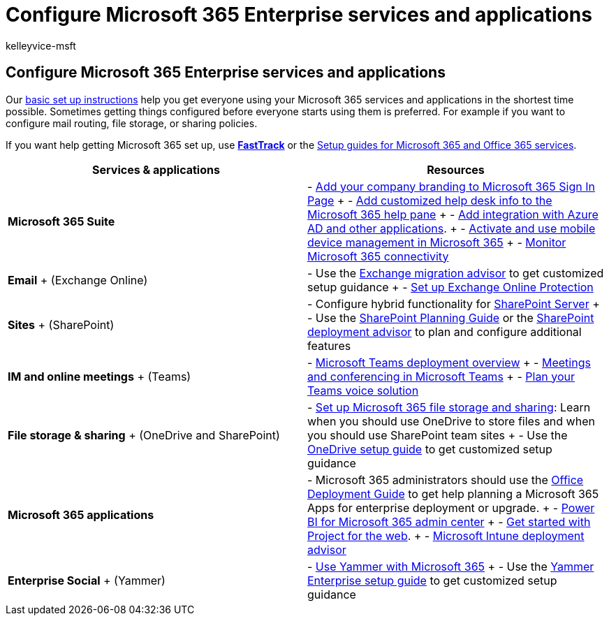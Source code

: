 = Configure Microsoft 365 Enterprise services and applications
:audience: ITPro
:author: kelleyvice-msft
:description: Configure Microsoft 365 Enterprise services and applications, such as SharePoint, Exchange, and Microsoft Teams.
:f1.keywords: ["NOCSH"]
:manager: scotv
:ms.assetid: 7cec08a5-97fd-4761-b23b-ef3d66519e30
:ms.author: kvice
:ms.collection: ["Ent_O365", "M365-subscription-management"]
:ms.custom: seo-marvel-mar2020
:ms.localizationpriority: medium
:ms.service: microsoft-365-enterprise
:ms.topic: article
:search.appverid: ["MET150", "MOE150", "BCS160"]

== Configure Microsoft 365 Enterprise services and applications

Our xref:../admin/setup/setup.adoc[basic set up instructions] help you get everyone using your Microsoft 365 services and applications in the shortest time possible.
Sometimes getting things configured before everyone starts using them is preferred.
For example if you want to configure mail routing, file storage, or sharing policies.

If you want help getting Microsoft 365 set up, use *https://www.microsoft.com/fasttrack/microsoft-365[FastTrack]* or the xref:setup-guides-for-microsoft-365.adoc[Setup guides for Microsoft 365 and Office 365 services].

|===
| *Services & applications* | *Resources*

| *Microsoft 365 Suite*
| - https://support.office.com/article/Add-your-company-branding-to-Office-365-Sign-In-Page-a1229cdb-ce19-4da5-90c7-2b9b146aef0a[Add your company branding to Microsoft 365 Sign In Page] + - https://support.office.com/article/Add-customized-help-desk-info-to-the-Office-365-help-pane-9dd9b104-68f7-4d49-9a30-82561c7d79a3[Add customized help desk info to the Microsoft 365 help pane] + - https://support.office.com/article/Integrated-Apps-and-Azure-AD-for-Office-365-administrators-cb2250e3-451e-416f-bf4e-363549652c2a[Add integration with Azure AD and other applications].
+ - https://support.office.microsoft.com/article/Manage-mobile-devices-in-Office-365-dd892318-bc44-4eb1-af00-9db5430be3cd[Activate and use mobile device management in Microsoft 365] + - xref:monitor-connectivity.adoc[Monitor Microsoft 365 connectivity]

| *Email* + (Exchange Online)
| - Use the https://aka.ms/office365setup[Exchange migration advisor] to get customized setup guidance  + - link:/exchange/standalone-eop/set-up-your-eop-service[Set up Exchange Online Protection]

| *Sites* + (SharePoint)
| - Configure hybrid functionality for link:/SharePoint/hybrid/hybrid[SharePoint Server] + - Use the https://support.office.com/article/SharePoint-Online-Planning-Guide-for-Office-365-for-business-d5089cdf-3fd2-4230-acbd-20ecda2f9bb8[SharePoint Planning Guide] or the https://aka.ms/spoguidance[SharePoint deployment advisor] to plan and configure additional features

| *IM and online meetings* + (Teams)
| - link:/microsoftteams/deploy-overview[Microsoft Teams deployment overview] + - link:/microsoftteams/deploy-meetings-microsoft-teams-landing-page[Meetings and conferencing in Microsoft Teams] + - link:/microsoftteams/cloud-voice-landing-page[Plan your Teams voice solution]

| *File storage & sharing* + (OneDrive and SharePoint)
| - https://support.office.com/article/7aa9cdc8-2245-4218-81ee-86fa7c35f1de#BKMK_WhatDif[Set up Microsoft 365 file storage and sharing]: Learn when you should use OneDrive to store files and when you should use SharePoint team sites + - Use the https://aka.ms/OD4Bguidance[OneDrive setup guide] to get customized setup guidance

| *Microsoft 365 applications*
| - Microsoft 365 administrators should use the link:/deployoffice[Office Deployment Guide] to get help planning a Microsoft 365 Apps for enterprise deployment or upgrade.
+ - https://support.office.com/article/Power-BI-for-Office-365-Admin-Center-Help-5e391ecb-500c-47a3-bd0f-a6173b541044[Power BI for Microsoft 365 admin center] + - link:/project-for-the-web/projectforweb-admin-home[Get started with Project for the web].
+ - link:/mem/intune/[Microsoft Intune deployment advisor]

| *Enterprise Social* + (Yammer)
| - https://support.office.com/article/Plan-for-Yammer-integration-with-Office-365-4086681f-6de1-4d39-aa72-752b2af1cbd7[Use Yammer with Microsoft 365]  + - Use the https://aka.ms/yammerdeploy[Yammer Enterprise setup guide] to get customized setup guidance
|===
